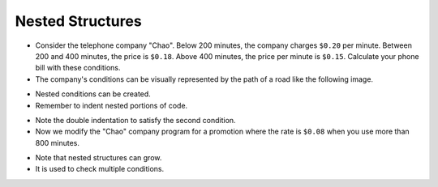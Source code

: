 Nested Structures
====================

+ Consider the telephone company "Chao". Below 200 minutes, the company charges ``$0.20`` per minute. Between 200 and 400 minutes, the price is ``$0.18``. Above 400 minutes, the price per minute is ``$0.15``. Calculate your phone bill with these conditions.
+ The company's conditions can be visually represented by the path of a road like the following image.

.. image:: ../img/TWP10_011.jpg
    :height: 9.754cm
    :width: 22.859cm
    :align: center
    :alt:

+ Nested conditions can be created.
+ Remember to indent nested portions of code.

.. codelens:: cl_l10_5a_en

    minutes = 800
    if minutes < 200:
        price = 0.20
    else:
        if minutes <= 400:
            price = 0.18
        else:
            price = 0.15
    print("Telephone bill : $%6.2f" % (minutes * price))

+ Note the double indentation to satisfy the second condition.
+ Now we modify the "Chao" company program for a promotion where the rate is ``$0.08`` when you use more than 800 minutes.

.. codelens:: cl_l10_5b_en

    minutes = 1000
    if minutes < 200:
        price = 0.2
    else:
        if minutes <= 400:
            price = 0.18
        else:
            if minutes <= 800:
                price = 0.15
            else:
                price = 0.08
    print("Telephone bill : $%6.2f" % (minutes * price))

+ Note that nested structures can grow.
+ It is used to check multiple conditions.